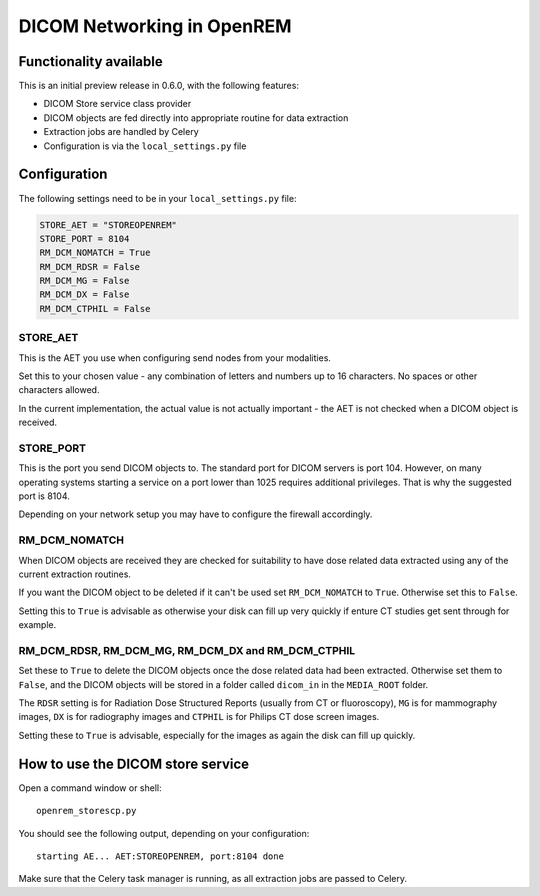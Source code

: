 ###########################
DICOM Networking in OpenREM
###########################

***********************
Functionality available
***********************

This is an initial preview release in 0.6.0, with the following features:

* DICOM Store service class provider
* DICOM objects are fed directly into appropriate routine for data extraction
* Extraction jobs are handled by Celery
* Configuration is via the ``local_settings.py`` file

*************
Configuration
*************

The following settings need to be in your ``local_settings.py`` file:

.. code-block:: python

    STORE_AET = "STOREOPENREM"
    STORE_PORT = 8104
    RM_DCM_NOMATCH = True
    RM_DCM_RDSR = False
    RM_DCM_MG = False
    RM_DCM_DX = False
    RM_DCM_CTPHIL = False


STORE_AET
=========

This is the AET you use when configuring send nodes from your modalities.

Set this to your chosen value - any combination of letters and numbers up to 16 characters. No spaces or other
characters allowed.

In the current implementation, the actual value is not actually important - the AET is not checked when a DICOM object
is received.

STORE_PORT
==========

This is the port you send DICOM objects to. The standard port for DICOM servers is port 104. However, on many operating
systems starting a service on a port lower than 1025 requires additional privileges. That is why the suggested port is
8104.

Depending on your network setup you may have to configure the firewall accordingly.

RM_DCM_NOMATCH
==============

When DICOM objects are received they are checked for suitability to have dose related data extracted using any of the
current extraction routines.

If you want the DICOM object to be deleted if it can't be used set ``RM_DCM_NOMATCH`` to ``True``. Otherwise set this
to ``False``.

Setting this to ``True`` is advisable as otherwise your disk can fill up very quickly if enture CT studies get sent
through for example.

RM_DCM_RDSR, RM_DCM_MG, RM_DCM_DX and RM_DCM_CTPHIL
===================================================

Set these to ``True`` to delete the DICOM objects once the dose related data had been extracted. Otherwise set them to
``False``, and the DICOM objects will be stored in a folder called ``dicom_in`` in the ``MEDIA_ROOT`` folder.

The ``RDSR`` setting is for Radiation Dose Structured Reports (usually from CT or fluoroscopy), ``MG`` is for
mammography images, ``DX`` is for radiography images and ``CTPHIL`` is for Philips CT dose screen images.

Setting these to ``True`` is advisable, especially for the images as again the disk can fill up quickly.

**********************************
How to use the DICOM store service
**********************************

Open a command window or shell::

    openrem_storescp.py

You should see the following output, depending on your configuration::

    starting AE... AET:STOREOPENREM, port:8104 done

Make sure that the Celery task manager is running, as all extraction jobs are passed to Celery.
